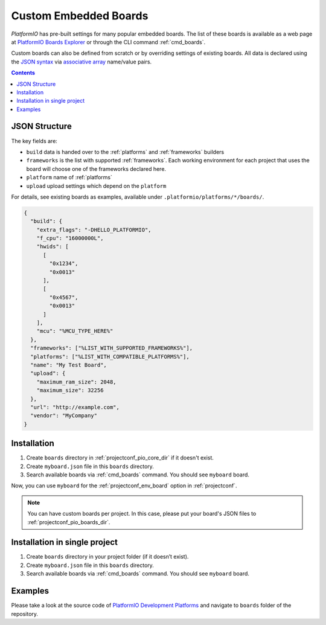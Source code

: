 ..  Copyright (c) 2014-present PlatformIO <contact@platformio.org>
    Licensed under the Apache License, Version 2.0 (the "License");
    you may not use this file except in compliance with the License.
    You may obtain a copy of the License at
       http://www.apache.org/licenses/LICENSE-2.0
    Unless required by applicable law or agreed to in writing, software
    distributed under the License is distributed on an "AS IS" BASIS,
    WITHOUT WARRANTIES OR CONDITIONS OF ANY KIND, either express or implied.
    See the License for the specific language governing permissions and
    limitations under the License.

.. _board_creating:

Custom Embedded Boards
======================

*PlatformIO* has pre-built settings for many popular embedded
boards. The list of these boards is available as a web page at
`PlatformIO Boards Explorer <https://platformio.org/boards>`_ or
through the CLI command :ref:`cmd_boards`.

Custom boards can also be defined from scratch or by overriding settings
of existing boards. All data is declared using the `JSON syntax
<http://en.wikipedia.org/wiki/JSON>`_ via `associative array
<http://en.wikipedia.org/wiki/Associative_array>`_ name/value pairs.

.. contents::

JSON Structure
--------------

The key fields are:

* ``build`` data is handed over to the :ref:`platforms` and :ref:`frameworks` builders
* ``frameworks`` is the list with supported :ref:`frameworks`. Each working environment for each project that uses the board will choose one of the frameworks declared here.
* ``platform`` name of :ref:`platforms`
* ``upload`` upload settings which depend on the ``platform``

For details, see existing boards as examples, available under ``.platformio/platforms/*/boards/``.

.. code-block:: json

    {
      "build": {
        "extra_flags": "-DHELLO_PLATFORMIO",
        "f_cpu": "16000000L",
        "hwids": [
          [
            "0x1234",
            "0x0013"
          ],
          [
            "0x4567",
            "0x0013"
          ]
        ],
        "mcu": "%MCU_TYPE_HERE%"
      },
      "frameworks": ["%LIST_WITH_SUPPORTED_FRAMEWORKS%"],
      "platforms": ["%LIST_WITH_COMPATIBLE_PLATFORMS%"],
      "name": "My Test Board",
      "upload": {
        "maximum_ram_size": 2048,
        "maximum_size": 32256
      },
      "url": "http://example.com",
      "vendor": "MyCompany"
    }


Installation
------------

1. Create ``boards`` directory in :ref:`projectconf_pio_core_dir` if it
   doesn't exist.
2. Create ``myboard.json`` file in this ``boards`` directory.
3. Search available boards via :ref:`cmd_boards` command. You should see
   ``myboard`` board.

Now, you can use ``myboard`` for the :ref:`projectconf_env_board` option in
:ref:`projectconf`.

.. note::
  You can have custom boards per project. In this case, please put your
  board's JSON files to :ref:`projectconf_pio_boards_dir`.

Installation in single project
------------------------------

1. Create ``boards`` directory in your project folder (if it doesn’t exist).
2. Create ``myboard.json`` file in this ``boards`` directory.
3. Search available boards via :ref:`cmd_boards` command. You should see
   ``myboard`` board.

Examples
--------

Please take a look at the source code of
`PlatformIO Development Platforms <https://github.com/platformio?query=platform->`_
and navigate to ``boards`` folder of the repository.
